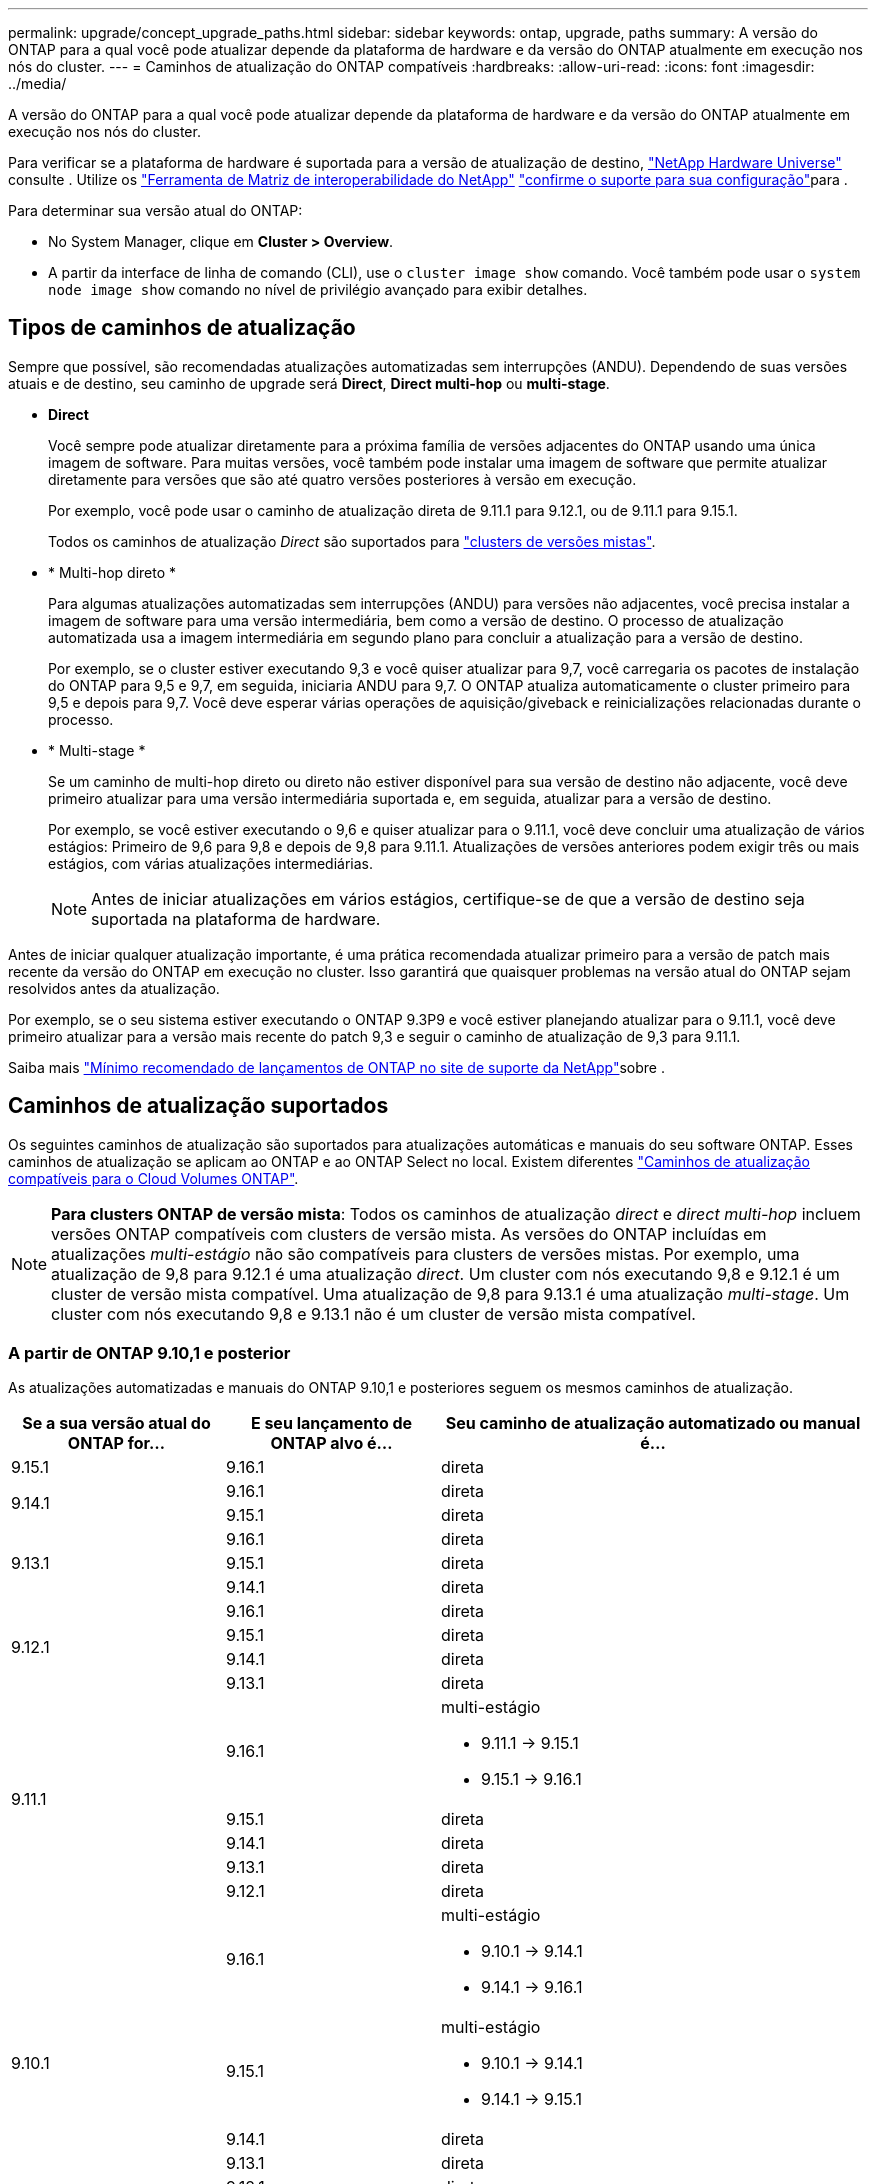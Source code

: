 ---
permalink: upgrade/concept_upgrade_paths.html 
sidebar: sidebar 
keywords: ontap, upgrade, paths 
summary: A versão do ONTAP para a qual você pode atualizar depende da plataforma de hardware e da versão do ONTAP atualmente em execução nos nós do cluster. 
---
= Caminhos de atualização do ONTAP compatíveis
:hardbreaks:
:allow-uri-read: 
:icons: font
:imagesdir: ../media/


[role="lead"]
A versão do ONTAP para a qual você pode atualizar depende da plataforma de hardware e da versão do ONTAP atualmente em execução nos nós do cluster.

Para verificar se a plataforma de hardware é suportada para a versão de atualização de destino, https://hwu.netapp.com["NetApp Hardware Universe"^] consulte . Utilize os link:https://imt.netapp.com/matrix/#welcome["Ferramenta de Matriz de interoperabilidade do NetApp"^] link:confirm-configuration.html["confirme o suporte para sua configuração"]para .

.Para determinar sua versão atual do ONTAP:
* No System Manager, clique em *Cluster > Overview*.
* A partir da interface de linha de comando (CLI), use o `cluster image show` comando. Você também pode usar o `system node image show` comando no nível de privilégio avançado para exibir detalhes.




== Tipos de caminhos de atualização

Sempre que possível, são recomendadas atualizações automatizadas sem interrupções (ANDU). Dependendo de suas versões atuais e de destino, seu caminho de upgrade será *Direct*, *Direct multi-hop* ou *multi-stage*.

* *Direct*
+
Você sempre pode atualizar diretamente para a próxima família de versões adjacentes do ONTAP usando uma única imagem de software. Para muitas versões, você também pode instalar uma imagem de software que permite atualizar diretamente para versões que são até quatro versões posteriores à versão em execução.

+
Por exemplo, você pode usar o caminho de atualização direta de 9.11.1 para 9.12.1, ou de 9.11.1 para 9.15.1.

+
Todos os caminhos de atualização _Direct_ são suportados para link:concept_mixed_version_requirements.html["clusters de versões mistas"].

* * Multi-hop direto *
+
Para algumas atualizações automatizadas sem interrupções (ANDU) para versões não adjacentes, você precisa instalar a imagem de software para uma versão intermediária, bem como a versão de destino. O processo de atualização automatizada usa a imagem intermediária em segundo plano para concluir a atualização para a versão de destino.

+
Por exemplo, se o cluster estiver executando 9,3 e você quiser atualizar para 9,7, você carregaria os pacotes de instalação do ONTAP para 9,5 e 9,7, em seguida, iniciaria ANDU para 9,7. O ONTAP atualiza automaticamente o cluster primeiro para 9,5 e depois para 9,7. Você deve esperar várias operações de aquisição/giveback e reinicializações relacionadas durante o processo.

* * Multi-stage *
+
Se um caminho de multi-hop direto ou direto não estiver disponível para sua versão de destino não adjacente, você deve primeiro atualizar para uma versão intermediária suportada e, em seguida, atualizar para a versão de destino.

+
Por exemplo, se você estiver executando o 9,6 e quiser atualizar para o 9.11.1, você deve concluir uma atualização de vários estágios: Primeiro de 9,6 para 9,8 e depois de 9,8 para 9.11.1. Atualizações de versões anteriores podem exigir três ou mais estágios, com várias atualizações intermediárias.

+

NOTE: Antes de iniciar atualizações em vários estágios, certifique-se de que a versão de destino seja suportada na plataforma de hardware.



Antes de iniciar qualquer atualização importante, é uma prática recomendada atualizar primeiro para a versão de patch mais recente da versão do ONTAP em execução no cluster. Isso garantirá que quaisquer problemas na versão atual do ONTAP sejam resolvidos antes da atualização.

Por exemplo, se o seu sistema estiver executando o ONTAP 9.3P9 e você estiver planejando atualizar para o 9.11.1, você deve primeiro atualizar para a versão mais recente do patch 9,3 e seguir o caminho de atualização de 9,3 para 9.11.1.

Saiba mais https://kb.netapp.com/Support_Bulletins/Customer_Bulletins/SU2["Mínimo recomendado de lançamentos de ONTAP no site de suporte da NetApp"^]sobre .



== Caminhos de atualização suportados

Os seguintes caminhos de atualização são suportados para atualizações automáticas e manuais do seu software ONTAP. Esses caminhos de atualização se aplicam ao ONTAP e ao ONTAP Select no local. Existem diferentes https://docs.netapp.com/us-en/bluexp-cloud-volumes-ontap/task-updating-ontap-cloud.html#supported-upgrade-paths["Caminhos de atualização compatíveis para o Cloud Volumes ONTAP"^].


NOTE: *Para clusters ONTAP de versão mista*: Todos os caminhos de atualização _direct_ e _direct multi-hop_ incluem versões ONTAP compatíveis com clusters de versão mista. As versões do ONTAP incluídas em atualizações _multi-estágio_ não são compatíveis para clusters de versões mistas. Por exemplo, uma atualização de 9,8 para 9.12.1 é uma atualização _direct_. Um cluster com nós executando 9,8 e 9.12.1 é um cluster de versão mista compatível. Uma atualização de 9,8 para 9.13.1 é uma atualização _multi-stage_. Um cluster com nós executando 9,8 e 9.13.1 não é um cluster de versão mista compatível.



=== A partir de ONTAP 9.10,1 e posterior

As atualizações automatizadas e manuais do ONTAP 9.10,1 e posteriores seguem os mesmos caminhos de atualização.

[cols="25,25,50"]
|===
| Se a sua versão atual do ONTAP for... | E seu lançamento de ONTAP alvo é... | Seu caminho de atualização automatizado ou manual é... 


| 9.15.1 | 9.16.1 | direta 


.2+| 9.14.1 | 9.16.1 | direta 


| 9.15.1 | direta 


.3+| 9.13.1 | 9.16.1 | direta 


| 9.15.1 | direta 


| 9.14.1 | direta 


.4+| 9.12.1 | 9.16.1 | direta 


| 9.15.1 | direta 


| 9.14.1 | direta 


| 9.13.1 | direta 


.5+| 9.11.1 | 9.16.1  a| 
multi-estágio

* 9.11.1 -> 9.15.1
* 9.15.1 -> 9.16.1




| 9.15.1 | direta 


| 9.14.1 | direta 


| 9.13.1 | direta 


| 9.12.1 | direta 


.6+| 9.10.1 | 9.16.1  a| 
multi-estágio

* 9.10.1 -> 9.14.1
* 9.14.1 -> 9.16.1




| 9.15.1  a| 
multi-estágio

* 9.10.1 -> 9.14.1
* 9.14.1 -> 9.15.1




| 9.14.1 | direta 


| 9.13.1 | direta 


| 9.12.1 | direta 


| 9.11.1 | direta 
|===


=== A partir de ONTAP 9.9,1

As atualizações automatizadas e manuais do ONTAP 9.9,1 seguem os mesmos caminhos de atualização.

[cols="25,25,50"]
|===
| Se a sua versão atual do ONTAP for... | E seu lançamento de ONTAP alvo é... | Seu caminho de atualização automatizado ou manual é... 


.7+| 9.9.1 | 9.16.1  a| 
multi-estágio

* 9,9.1->9.13.1
* 9.13.1->9.16.1




| 9.15.1  a| 
multi-estágio

* 9,9.1->9.13.1
* 9.13.1->9.15.1




| 9.14.1  a| 
multi-estágio

* 9,9.1->9.13.1
* 9.13.1->9.14.1




| 9.13.1 | direta 


| 9.12.1 | direta 


| 9.11.1 | direta 


| 9.10.1 | direta 
|===


=== A partir de ONTAP 9.8

As atualizações automatizadas e manuais do ONTAP 9.8 seguem os mesmos caminhos de atualização.

[NOTE]
====
Se você estiver atualizando qualquer um dos seguintes modelos de plataforma em uma configuração IP do MetroCluster do ONTAP 9.8 para 9.10.1 ou posterior, primeiro você deve atualizar para o ONTAP 9.9,1:

* FAS2750
* FAS500f
* AFF A220
* AFF A250


====
[cols="25,25,50"]
|===
| Se a sua versão atual do ONTAP for... | E seu lançamento de ONTAP alvo é... | Seu caminho de atualização automatizado ou manual é... 


.8+| 9,8 | 9.16.1  a| 
multi-estágio

* 9,8 -> 9.12.1
* 9.12.1 -> 9.16.1




| 9.15.1  a| 
multi-estágio

* 9,8 -> 9.12.1
* 9.12.1 -> 9.15.1




| 9.14.1  a| 
multi-estágio

* 9,8 -> 9.12.1
* 9.12.1 -> 9.14.1




| 9.13.1  a| 
multi-estágio

* 9,8 -> 9.12.1
* 9.12.1 -> 9.13.1




| 9.12.1 | direta 


| 9.11.1 | direta 


| 9.10.1  a| 
direta



| 9.9.1 | direta 
|===


=== A partir de ONTAP 9.7

Os caminhos de atualização do ONTAP 9.7 podem variar dependendo se você está executando uma atualização automática ou manual.

[role="tabbed-block"]
====
.Caminhos automatizados
--
[cols="25,25,50"]
|===
| Se a sua versão atual do ONTAP for... | E seu lançamento de ONTAP alvo é... | Seu caminho de atualização automatizado é... 


.9+| 9,7 | 9.16.1  a| 
multi-estágio

* 9,7 -> 9,8
* 9,8 -> 9.12.1
* 9.12.1 -> 9.16.1




| 9.15.1  a| 
multi-estágio

* 9,7 -> 9,8
* 9,8 -> 9.12.1
* 9.12.1 -> 9.15.1




| 9.14.1  a| 
multi-estágio

* 9,7 -> 9,8
* 9,8 -> 9.12.1
* 9.12.1 -> 9.14.1




| 9.13.1  a| 
multi-estágio

* 9,7 -> 9.9.1
* 9.9.1 -> 9.13.1




| 9.12.1  a| 
multi-estágio

* 9,7 -> 9,8
* 9,8 -> 9.12.1




| 9.11.1 | multi-hop direto (requer imagens para 9,8 e 9.11.1) 


| 9.10.1 | Multi-hop direto (requer imagens para 9,8 e 9.10.1P1 ou versão P posterior) 


| 9.9.1 | direta 


| 9,8 | direta 
|===
--
.Caminhos manuais
--
[cols="25,25,50"]
|===
| Se a sua versão atual do ONTAP for... | E seu lançamento de ONTAP alvo é... | Seu caminho de atualização manual é... 


.9+| 9,7 | 9.16.1  a| 
multi-estágio

* 9,7 -> 9,8
* 9,8 -> 9.12.1
* 9.12.1 -> 9.16.1




| 9.15.1  a| 
multi-estágio

* 9,7 -> 9,8
* 9,8 -> 9.12.1
* 9.12.1 -> 9.15.1




| 9.14.1  a| 
multi-estágio

* 9,7 -> 9,8
* 9,8 -> 9.12.1
* 9.12.1 -> 9.14.1




| 9.13.1  a| 
multi-estágio

* 9,7 -> 9.9.1
* 9.9.1 -> 9.13.1




| 9.12.1  a| 
multi-estágio

* 9,7 -> 9,8
* 9,8 -> 9.12.1




| 9.11.1  a| 
multi-estágio

* 9,7 -> 9,8
* 9,8 -> 9.11.1




| 9.10.1  a| 
multi-estágio

* 9,7 -> 9,8
* 9,8 -> 9.10.1




| 9.9.1 | direta 


| 9,8 | direta 
|===
--
====


=== A partir de ONTAP 9.6

Os caminhos de atualização do ONTAP 9.6 podem variar dependendo se você está executando uma atualização automática ou manual.

[role="tabbed-block"]
====
.Caminhos automatizados
--
[cols="25,25,50"]
|===
| Se a sua versão atual do ONTAP for... | E seu lançamento de ONTAP alvo é... | Seu caminho de atualização automatizado é... 


.10+| 9,6 | 9.16.1  a| 
multi-estágio

* 9,6 -> 9,8
* 9,8 -> 9.12.1
* 9.12.1 -> 9.16.1




| 9.15.1  a| 
multi-estágio

* 9,6 -> 9,8
* 9,8 -> 9.12.1
* 9.12.1 -> 9.15.1




| 9.14.1  a| 
multi-estágio

* 9,6 -> 9,8
* 9,8 -> 9.12.1
* 9.12.1 -> 9.14.1




| 9.13.1  a| 
multi-estágio

* 9,6 -> 9,8
* 9,8 -> 9.12.1
* 9.12.1 -> 9.13.1




| 9.12.1  a| 
multi-estágio

* 9,6 -> 9,8
* 9,8 -> 9.12.1




| 9.11.1  a| 
multi-estágio

* 9,6 -> 9,8
* 9,8 -> 9.11.1




| 9.10.1 | Multi-hop direto (requer imagens para 9,8 e 9.10.1P1 ou versão P posterior) 


| 9.9.1  a| 
multi-estágio

* 9,6 -> 9,8
* 9,8 -> 9.9.1




| 9,8 | direta 


| 9,7 | direta 
|===
--
.Caminhos manuais
--
[cols="25,25,50"]
|===
| Se a sua versão atual do ONTAP for... | E seu lançamento de ONTAP alvo é... | Seu caminho de atualização manual é... 


.10+| 9,6 | 9.16.1  a| 
multi-estágio

* 9,6 -> 9,8
* 9,8 -> 9.12.1
* 9.12.1 -> 9.16.1




| 9.15.1  a| 
multi-estágio

* 9,6 -> 9,8
* 9,8 -> 9.12.1
* 9.12.1 -> 9.15.1




| 9.14.1  a| 
multi-estágio

* 9,6 -> 9,8
* 9,8 -> 9.12.1
* 9.12.1 -> 9.14.1




| 9.13.1  a| 
multi-estágio

* 9,6 -> 9,8
* 9,8 -> 9.12.1
* 9.12.1 -> 9.13.1




| 9.12.1  a| 
multi-estágio

* 9,6 -> 9,8
* 9,8 -> 9.12.1




| 9.11.1  a| 
multi-estágio

* 9,6 -> 9,8
* 9,8 -> 9.11.1




| 9.10.1  a| 
multi-estágio

* 9,6 -> 9,8
* 9,8 -> 9.10.1




| 9.9.1  a| 
multi-estágio

* 9,6 -> 9,8
* 9,8 -> 9.9.1




| 9,8 | direta 


| 9,7 | direta 
|===
--
====


=== A partir de ONTAP 9.5

Os caminhos de atualização do ONTAP 9.5 podem variar dependendo se você está executando uma atualização automática ou manual.

[role="tabbed-block"]
====
.Caminhos automatizados
--
[cols="25,25,50"]
|===
| Se a sua versão atual do ONTAP for... | E seu lançamento de ONTAP alvo é... | Seu caminho de atualização automatizado é... 


.11+| 9,5 | 9.16.1  a| 
multi-estágio

* 9,5 -> 9.9.1 (multi-hop direto, requer imagens para 9,7 e 9,9.1)
* 9.9.1 -> 9.13.1
* 9.13.1 -> 9.16.1




| 9.15.1  a| 
multi-estágio

* 9,5 -> 9.9.1 (multi-hop direto, requer imagens para 9,7 e 9,9.1)
* 9.9.1 -> 9.13.1
* 9.13.1 -> 9.15.1




| 9.14.1  a| 
multi-estágio

* 9,5 -> 9.9.1 (multi-hop direto, requer imagens para 9,7 e 9,9.1)
* 9.9.1 -> 9.13.1
* 9.13.1 -> 9.14.1




| 9.13.1  a| 
multi-estágio

* 9,5 -> 9.9.1 (multi-hop direto, requer imagens para 9,7 e 9,9.1)
* 9.9.1 -> 9.13.1




| 9.12.1  a| 
multi-estágio

* 9,5 -> 9.9.1 (multi-hop direto, requer imagens para 9,7 e 9,9.1)
* 9.9.1 -> 9.12.1




| 9.11.1  a| 
multi-estágio

* 9,5 -> 9.9.1 (multi-hop direto, requer imagens para 9,7 e 9,9.1)
* 9.9.1 -> 9.11.1




| 9.10.1  a| 
multi-estágio

* 9,5 -> 9.9.1 (multi-hop direto, requer imagens para 9,7 e 9,9.1)
* 9.9.1 -> 9.10.1




| 9.9.1 | multi-hop direto (requer imagens para 9,7 e 9,9.1) 


| 9,8  a| 
multi-estágio

* 9,5 -> 9,7
* 9,7 -> 9,8




| 9,7 | direta 


| 9,6 | direta 
|===
--
.Caminhos de atualização manual
--
[cols="25,25,50"]
|===
| Se a sua versão atual do ONTAP for... | E seu lançamento de ONTAP alvo é... | Seu caminho de atualização manual é... 


.11+| 9,5 | 9.16.1  a| 
multi-estágio

* 9,5 -> 9,7
* 9,7 -> 9.9.1
* 9.9.1 -> 9.13.1
* 9.13.1 -> 9.16.1




| 9.15.1  a| 
multi-estágio

* 9,5 -> 9,7
* 9,7 -> 9.9.1
* 9.9.1 -> 9.13.1
* 9.13.1 -> 9.15.1




| 9.14.1  a| 
multi-estágio

* 9,5 -> 9,7
* 9,7 -> 9.9.1
* 9.9.1 -> 9.13.1
* 9.13.1 -> 9.14.1




| 9.13.1  a| 
multi-estágio

* 9,5 -> 9,7
* 9,7 -> 9.9.1
* 9.9.1 -> 9.13.1




| 9.12.1  a| 
multi-estágio

* 9,5 -> 9,7
* 9,7 -> 9.9.1
* 9.9.1 -> 9.12.1




| 9.11.1  a| 
multi-estágio

* 9,5 -> 9,7
* 9,7 -> 9.9.1
* 9.9.1 -> 9.11.1




| 9.10.1  a| 
multi-estágio

* 9,5 -> 9,7
* 9,7 -> 9.9.1
* 9.9.1 -> 9.10.1




| 9.9.1  a| 
multi-estágio

* 9,5 -> 9,7
* 9,7 -> 9.9.1




| 9,8  a| 
multi-estágio

* 9,5 -> 9,7
* 9,7 -> 9,8




| 9,7 | direta 


| 9,6 | direta 
|===
--
====


=== De ONTAP 9.4-9,0

Os caminhos de atualização do ONTAP 9.4, 9,3, 9,2, 9,1 e 9,0 podem variar dependendo se você está executando uma atualização automática ou uma atualização manual.

.Caminhos de atualização automatizados
[%collapsible]
====
[cols="25,25,50"]
|===
| Se a sua versão atual do ONTAP for... | E seu lançamento de ONTAP alvo é... | Seu caminho de atualização automatizado é... 


.12+| 9,4 | 9.16.1  a| 
multi-estágio

* 9,4 -> 9,5
* 9,5 -> 9.9.1 (multi-hop direto, requer imagens para 9,7 e 9,9.1)
* 9.9.1 -> 9.13.1
* 9.13.1 -> 9.16.1




| 9.15.1  a| 
multi-estágio

* 9,4 -> 9,5
* 9,5 -> 9.9.1 (multi-hop direto, requer imagens para 9,7 e 9,9.1)
* 9.9.1 -> 9.13.1
* 9.13.1 -> 9.15.1




| 9.14.1  a| 
multi-estágio

* 9,4 -> 9,5
* 9,5 -> 9.9.1 (multi-hop direto, requer imagens para 9,7 e 9,9.1)
* 9.9.1 -> 9.13.1
* 9.13.1 -> 9.14.1




| 9.13.1  a| 
multi-estágio

* 9,4 -> 9,5
* 9,5 -> 9.9.1 (multi-hop direto, requer imagens para 9,7 e 9,9.1)
* 9.9.1 -> 9.13.1




| 9.12.1  a| 
multi-estágio

* 9,4 -> 9,5
* 9,5 -> 9.9.1 (multi-hop direto, requer imagens para 9,7 e 9,9.1)
* 9.9.1 -> 9.12.1




| 9.11.1  a| 
multi-estágio

* 9,4 -> 9,5
* 9,5 -> 9.9.1 (multi-hop direto, requer imagens para 9,7 e 9,9.1)
* 9.9.1 -> 9.11.1




| 9.10.1  a| 
multi-estágio

* 9,4 -> 9,5
* 9,5 -> 9.9.1 (multi-hop direto, requer imagens para 9,7 e 9,9.1)
* 9.9.1 -> 9.10.1




| 9.9.1  a| 
multi-estágio

* 9,4 -> 9,5
* 9,5 -> 9.9.1 (multi-hop direto, requer imagens para 9,7 e 9,9.1)




| 9,8  a| 
multi-estágio

* 9,4 -> 9,5
* 9,5 -> 9,8 (multi-hop direto, requer imagens para 9,7 e 9,8)




| 9,7  a| 
multi-estágio

* 9,4 -> 9,5
* 9,5 -> 9,7




| 9,6  a| 
multi-estágio

* 9,4 -> 9,5
* 9,5 -> 9,6




| 9,5 | direta 


.13+| 9,3 | 9.16.1  a| 
multi-estágio

* 9,3 -> 9,7 (multi-hop direto, requer imagens para 9,5 e 9,7)
* 9,7 -> 9.9.1
* 9.9.1 -> 9.13.1
* 9.13.1 -> 9.16.1




| 9.15.1  a| 
multi-estágio

* 9,3 -> 9,7 (multi-hop direto, requer imagens para 9,5 e 9,7)
* 9,7 -> 9.9.1
* 9.9.1 -> 9.13.1
* 9.13.1 -> 9.15.1




| 9.14.1  a| 
multi-estágio

* 9,3 -> 9,7 (multi-hop direto, requer imagens para 9,5 e 9,7)
* 9,7 -> 9.9.1
* 9.9.1 -> 9.13.1
* 9.13.1 -> 9.14.1




| 9.13.1  a| 
multi-estágio

* 9,3 -> 9,7 (multi-hop direto, requer imagens para 9,5 e 9,7)
* 9,7 -> 9.9.1
* 9.9.1 -> 9.13.1




| 9.12.1  a| 
multi-estágio

* 9,3 -> 9,7 (multi-hop direto, requer imagens para 9,5 e 9,7)
* 9,7 -> 9.9.1
* 9.9.1 -> 9.12.1




| 9.11.1  a| 
multi-estágio

* 9,3 -> 9,7 (multi-hop direto, requer imagens para 9,5 e 9,7)
* 9,7 -> 9.9.1
* 9.9.1 -> 9.11.1




| 9.10.1  a| 
multi-estágio

* 9,3 -> 9,7 (multi-hop direto, requer imagens para 9,5 e 9,7)
* 9,7 -> 9.10.1 (multi-hop direto, requer imagens para 9,8 e 9.10.1)




| 9.9.1  a| 
multi-estágio

* 9,3 -> 9,7 (multi-hop direto, requer imagens para 9,5 e 9,7)
* 9,7 -> 9.9.1




| 9,8  a| 
multi-estágio

* 9,3 -> 9,7 (multi-hop direto, requer imagens para 9,5 e 9,7)
* 9,7 -> 9,8




| 9,7 | multi-hop direto (requer imagens para 9,5 e 9,7) 


| 9,6  a| 
multi-estágio

* 9,3 -> 9,5
* 9,5 -> 9,6




| 9,5 | direta 


| 9,4 | não disponível 


.14+| 9,2 | 9.16.1  a| 
multi-estágio

* 9,2 -> 9,3
* 9,3 -> 9,7 (multi-hop direto, requer imagens para 9,5 e 9,7)
* 9,7 -> 9.9.1
* 9.9.1 -> 9.13.1
* 9.13.1 -> 9.16.1




| 9.15.1  a| 
multi-estágio

* 9,2 -> 9,3
* 9,3 -> 9,7 (multi-hop direto, requer imagens para 9,5 e 9,7)
* 9,7 -> 9.9.1
* 9.9.1 -> 9.13.1
* 9.13.1 -> 9.15.1




| 9.14.1  a| 
multi-estágio

* 9,2 -> 9,3
* 9,3 -> 9,7 (multi-hop direto, requer imagens para 9,5 e 9,7)
* 9,7 -> 9.9.1
* 9.9.1 -> 9.13.1
* 9.13.1 -> 9.14.1




| 9.13.1  a| 
multi-estágio

* 9,2 -> 9,3
* 9,3 -> 9,7 (multi-hop direto, requer imagens para 9,5 e 9,7)
* 9,7 -> 9.9.1
* 9.9.1 -> 9.13.1




| 9.12.1  a| 
multi-estágio

* 9,2 -> 9,3
* 9,3 -> 9,7 (multi-hop direto, requer imagens para 9,5 e 9,7)
* 9,7 -> 9.9.1
* 9.9.1 -> 9.12.1




| 9.11.1  a| 
multi-estágio

* 9,2 -> 9,3
* 9,3 -> 9,7 (multi-hop direto, requer imagens para 9,5 e 9,7)
* 9,7 -> 9.9.1
* 9.9.1 -> 9.11.1




| 9.10.1  a| 
multi-estágio

* 9,2 -> 9,3
* 9,3 -> 9,7 (multi-hop direto, requer imagens para 9,5 e 9,7)
* 9,7 -> 9.10.1 (multi-hop direto, requer imagens para 9,8 e 9.10.1)




| 9.9.1  a| 
multi-estágio

* 9,2 -> 9,3
* 9,3 -> 9,7 (multi-hop direto, requer imagens para 9,5 e 9,7)
* 9,7 -> 9.9.1




| 9,8  a| 
multi-estágio

* 9,2 -> 9,3
* 9,3 -> 9,7 (multi-hop direto, requer imagens para 9,5 e 9,7)
* 9,7 -> 9,8




| 9,7  a| 
multi-estágio

* 9,2 -> 9,3
* 9,3 -> 9,7 (multi-hop direto, requer imagens para 9,5 e 9,7)




| 9,6  a| 
multi-estágio

* 9,2 -> 9,3
* 9,3 -> 9,5
* 9,5 -> 9,6




| 9,5  a| 
multi-estágio

* 9,3 -> 9,5
* 9,5 -> 9,6




| 9,4 | não disponível 


| 9,3 | direta 


.15+| 9,1 | 9.16.1  a| 
multi-estágio

* 9,1 -> 9,3
* 9,3 -> 9,7 (multi-hop direto, requer imagens para 9,5 e 9,7)
* 9,7 -> 9.9.1
* 9.9.1 -> 9.13.1
* 9.13.1 -> 9.16.1




| 9.15.1  a| 
multi-estágio

* 9,1 -> 9,3
* 9,3 -> 9,7 (multi-hop direto, requer imagens para 9,5 e 9,7)
* 9,7 -> 9.9.1
* 9.9.1 -> 9.13.1
* 9.13.1 -> 9.15.1




| 9.14.1  a| 
multi-estágio

* 9,1 -> 9,3
* 9,3 -> 9,7 (multi-hop direto, requer imagens para 9,5 e 9,7)
* 9,7 -> 9.9.1
* 9.9.1 -> 9.13.1
* 9.13.1 -> 9.14.1




| 9.13.1  a| 
multi-estágio

* 9,1 -> 9,3
* 9,3 -> 9,7 (multi-hop direto, requer imagens para 9,5 e 9,7)
* 9,7 -> 9.9.1
* 9.9.1 -> 9.13.1




| 9.12.1  a| 
multi-estágio

* 9,1 -> 9,3
* 9,3 -> 9,7 (multi-hop direto, requer imagens para 9,5 e 9,7)
* 9,7 -> 9,8
* 9,8 -> 9.12.1




| 9.11.1  a| 
multi-estágio

* 9,1 -> 9,3
* 9,3 -> 9,7 (multi-hop direto, requer imagens para 9,5 e 9,7)
* 9,7 -> 9.9.1
* 9.9.1 -> 9.11.1




| 9.10.1  a| 
multi-estágio

* 9,1 -> 9,3
* 9,3 -> 9,7 (multi-hop direto, requer imagens para 9,5 e 9,7)
* 9,7 -> 9.10.1 (multi-hop direto, requer imagens para 9,8 e 9.10.1)




| 9.9.1  a| 
multi-estágio

* 9,1 -> 9,3
* 9,3 -> 9,7 (multi-hop direto, requer imagens para 9,5 e 9,7)
* 9,7 -> 9.9.1




| 9,8  a| 
multi-estágio

* 9,1 -> 9,3
* 9,3 -> 9,7 (multi-hop direto, requer imagens para 9,5 e 9,7)
* 9,7 -> 9,8




| 9,7  a| 
multi-estágio

* 9,1 -> 9,3
* 9,3 -> 9,7 (multi-hop direto, requer imagens para 9,5 e 9,7)




| 9,6  a| 
multi-estágio

* 9,1 -> 9,3
* 9,3 -> 9,6 (multi-hop direto, requer imagens para 9,5 e 9,6)




| 9,5  a| 
multi-estágio

* 9,1 -> 9,3
* 9,3 -> 9,5




| 9,4 | não disponível 


| 9,3 | direta 


| 9,2 | não disponível 


.16+| 9,0 | 9.16.1  a| 
multi-estágio

* 9,0 -> 9,1
* 9,1 -> 9,3
* 9,3 -> 9,7 (multi-hop direto, requer imagens para 9,5 e 9,7)
* 9,7 -> 9.9.1
* 9.9.1 -> 9.13.1
* 9.13.1 -> 9.16.1




| 9.15.1  a| 
multi-estágio

* 9,0 -> 9,1
* 9,1 -> 9,3
* 9,3 -> 9,7 (multi-hop direto, requer imagens para 9,5 e 9,7)
* 9,7 -> 9.9.1
* 9.9.1 -> 9.13.1
* 9.13.1 -> 9.15.1




| 9.14.1  a| 
multi-estágio

* 9,0 -> 9,1
* 9,1 -> 9,3
* 9,3 -> 9,7 (multi-hop direto, requer imagens para 9,5 e 9,7)
* 9,7 -> 9.9.1
* 9.9.1 -> 9.13.1
* 9.13.1 -> 9.14.1




| 9.13.1  a| 
multi-estágio

* 9,0 -> 9,1
* 9,1 -> 9,3
* 9,3 -> 9,7 (multi-hop direto, requer imagens para 9,5 e 9,7)
* 9,7 -> 9.9.1
* 9.9.1 -> 9.13.1




| 9.12.1  a| 
multi-estágio

* 9,0 -> 9,1
* 9,1 -> 9,3
* 9,3 -> 9,7 (multi-hop direto, requer imagens para 9,5 e 9,7)
* 9,7 -> 9.9.1
* 9.9.1 -> 9.12.1




| 9.11.1  a| 
multi-estágio

* 9,0 -> 9,1
* 9,1 -> 9,3
* 9,3 -> 9,7 (multi-hop direto, requer imagens para 9,5 e 9,7)
* 9,7 -> 9.9.1
* 9.9.1 -> 9.11.1




| 9.10.1  a| 
multi-estágio

* 9,0 -> 9,1
* 9,1 -> 9,3
* 9,3 -> 9,7 (multi-hop direto, requer imagens para 9,5 e 9,7)
* 9,7 -> 9.10.1 (multi-hop direto, requer imagens para 9,8 e 9.10.1)




| 9.9.1  a| 
multi-estágio

* 9,0 -> 9,1
* 9,1 -> 9,3
* 9,3 -> 9,7 (multi-hop direto, requer imagens para 9,5 e 9,7)
* 9,7 -> 9.9.1




| 9,8  a| 
multi-estágio

* 9,0 -> 9,1
* 9,1 -> 9,3
* 9,3 -> 9,7 (multi-hop direto, requer imagens para 9,5 e 9,7)
* 9,7 -> 9,8




| 9,7  a| 
multi-estágio

* 9,0 -> 9,1
* 9,1 -> 9,3
* 9,3 -> 9,7 (multi-hop direto, requer imagens para 9,5 e 9,7)




| 9,6  a| 
multi-estágio

* 9,0 -> 9,1
* 9,1 -> 9,3
* 9,3 -> 9,5
* 9,5 -> 9,6




| 9,5  a| 
multi-estágio

* 9,0 -> 9,1
* 9,1 -> 9,3
* 9,3 -> 9,5




| 9,4 | não disponível 


| 9,3  a| 
multi-estágio

* 9,0 -> 9,1
* 9,1 -> 9,3




| 9,2 | não disponível 


| 9,1 | direta 
|===
====
.Caminhos de atualização manual
[%collapsible]
====
[cols="25,25,50"]
|===
| Se a sua versão atual do ONTAP for... | E seu lançamento de ONTAP alvo é... | Seu caminho de atualização ANDU é... 


.12+| 9,4 | 9.16.1  a| 
multi-estágio

* 9,4 -> 9,5
* 9,5 -> 9,7
* 9,7 -> 9.9.1
* 9.9.1 -> 9.13.1
* 9.13.1 -> 9.16.1




| 9.15.1  a| 
multi-estágio

* 9,4 -> 9,5
* 9,5 -> 9,7
* 9,7 -> 9.9.1
* 9.9.1 -> 9.13.1
* 9.13.1 -> 9.15.1




| 9.14.1  a| 
multi-estágio

* 9,4 -> 9,5
* 9,5 -> 9,7
* 9,7 -> 9.9.1
* 9.9.1 -> 9.13.1
* 9.13.1 -> 9.14.1




| 9.13.1  a| 
multi-estágio

* 9,4 -> 9,5
* 9,5 -> 9,7
* 9,7 -> 9.9.1
* 9.9.1 -> 9.13.1




| 9.12.1  a| 
multi-estágio

* 9,4 -> 9,5
* 9,5 -> 9,7
* 9,7 -> 9.9.1
* 9.9.1 -> 9.12.1




| 9.11.1  a| 
multi-estágio

* 9,4 -> 9,5
* 9,5 -> 9,7
* 9,7 -> 9.9.1
* 9.9.1 -> 9.11.1




| 9.10.1  a| 
multi-estágio

* 9,4 -> 9,5
* 9,5 -> 9,7
* 9,7 -> 9.9.1
* 9.9.1 -> 9.10.1




| 9.9.1  a| 
multi-estágio

* 9,4 -> 9,5
* 9,5 -> 9,7
* 9,7 -> 9.9.1




| 9,8  a| 
multi-estágio

* 9,4 -> 9,5
* 9,5 -> 9,7
* 9,7 -> 9,8




| 9,7  a| 
multi-estágio

* 9,4 -> 9,5
* 9,5 -> 9,7




| 9,6  a| 
multi-estágio

* 9,4 -> 9,5
* 9,5 -> 9,6




| 9,5 | direta 


.13+| 9,3 | 9.16.1  a| 
multi-estágio

* 9,3 -> 9,5
* 9,5 -> 9,7
* 9,7 -> 9.9.1
* 9.9.1 -> 9.12.1
* 9.12.1 -> 9.16.1




| 9.15.1  a| 
multi-estágio

* 9,3 -> 9,5
* 9,5 -> 9,7
* 9,7 -> 9.9.1
* 9.9.1 -> 9.12.1
* 9.12.1 -> 9.15.1




| 9.14.1  a| 
multi-estágio

* 9,3 -> 9,5
* 9,5 -> 9,7
* 9,7 -> 9.9.1
* 9.9.1 -> 9.12.1
* 9.12.1 -> 9.14.1




| 9.13.1  a| 
multi-estágio

* 9,3 -> 9,5
* 9,5 -> 9,7
* 9,7 -> 9.9.1
* 9.9.1 -> 9.13.1




| 9.12.1  a| 
multi-estágio

* 9,3 -> 9,5
* 9,5 -> 9,7
* 9,7 -> 9.9.1
* 9.9.1 -> 9.12.1




| 9.11.1  a| 
multi-estágio

* 9,3 -> 9,5
* 9,5 -> 9,7
* 9,7 -> 9.9.1
* 9.9.1 -> 9.11.1




| 9.10.1  a| 
multi-estágio

* 9,3 -> 9,5
* 9,5 -> 9,7
* 9,7 -> 9.9.1
* 9.9.1 -> 9.10.1




| 9.9.1  a| 
multi-estágio

* 9,3 -> 9,5
* 9,5 -> 9,7
* 9,7 -> 9.9.1




| 9,8  a| 
multi-estágio

* 9,3 -> 9,5
* 9,5 -> 9,7
* 9,7 -> 9,8




| 9,7  a| 
multi-estágio

* 9,3 -> 9,5
* 9,5 -> 9,7




| 9,6  a| 
multi-estágio

* 9,3 -> 9,5
* 9,5 -> 9,6




| 9,5 | direta 


| 9,4 | não disponível 


.14+| 9,2 | 9.16.1  a| 
multi-estágio

* 9,3 -> 9,5
* 9,5 -> 9,7
* 9,7 -> 9.9.1
* 9.9.1 -> 9.12.1
* 9.12.1 -> 9.16.1




| 9.15.1  a| 
multi-estágio

* 9,3 -> 9,5
* 9,5 -> 9,7
* 9,7 -> 9.9.1
* 9.9.1 -> 9.12.1
* 9.12.1 -> 9.15.1




| 9.14.1  a| 
multi-estágio

* 9,2 -> 9,3
* 9,3 -> 9,5
* 9,5 -> 9,7
* 9,7 -> 9.9.1
* 9.9.1 -> 9.12.1
* 9.12.1 -> 9.14.1




| 9.13.1  a| 
multi-estágio

* 9,2 -> 9,3
* 9,3 -> 9,5
* 9,5 -> 9,7
* 9,7 -> 9.9.1
* 9.9.1 -> 9.13.1




| 9.12.1  a| 
multi-estágio

* 9,2 -> 9,3
* 9,3 -> 9,5
* 9,5 -> 9,7
* 9,7 -> 9.9.1
* 9.9.1 -> 9.12.1




| 9.11.1  a| 
multi-estágio

* 9,2 -> 9,3
* 9,3 -> 9,5
* 9,5 -> 9,7
* 9,7 -> 9.9.1
* 9.9.1 -> 9.11.1




| 9.10.1  a| 
multi-estágio

* 9,2 -> 9,3
* 9,3 -> 9,5
* 9,5 -> 9,7
* 9,7 -> 9.9.1
* 9.9.1 -> 9.10.1




| 9.9.1  a| 
multi-estágio

* 9,2 -> 9,3
* 9,3 -> 9,5
* 9,5 -> 9,7
* 9,7 -> 9.9.1




| 9,8  a| 
multi-estágio

* 9,2 -> 9,3
* 9,3 -> 9,5
* 9,5 -> 9,7
* 9,7 -> 9,8




| 9,7  a| 
multi-estágio

* 9,2 -> 9,3
* 9,3 -> 9,5
* 9,5 -> 9,7




| 9,6  a| 
multi-estágio

* 9,2 -> 9,3
* 9,3 -> 9,5
* 9,5 -> 9,6




| 9,5  a| 
multi-estágio

* 9,2 -> 9,3
* 9,3 -> 9,5




| 9,4 | não disponível 


| 9,3 | direta 


.15+| 9,1 | 9.16.1  a| 
multi-estágio

* 9,1 -> 9,3
* 9,3 -> 9,5
* 9,5 -> 9,7
* 9,7 -> 9.9.1
* 9.9.1 -> 9.12.1
* 9.12.1 -> 9.16.1




| 9.15.1  a| 
multi-estágio

* 9,1 -> 9,3
* 9,3 -> 9,5
* 9,5 -> 9,7
* 9,7 -> 9.9.1
* 9.9.1 -> 9.12.1
* 9.12.1 -> 9.15.1




| 9.14.1  a| 
multi-estágio

* 9,1 -> 9,3
* 9,3 -> 9,5
* 9,5 -> 9,7
* 9,7 -> 9.9.1
* 9.9.1 -> 9.12.1
* 9.12.1 -> 9.14.1




| 9.13.1  a| 
multi-estágio

* 9,1 -> 9,3
* 9,3 -> 9,5
* 9,5 -> 9,7
* 9,7 -> 9.9.1
* 9.9.1 -> 9.13.1




| 9.12.1  a| 
multi-estágio

* 9,1 -> 9,3
* 9,3 -> 9,5
* 9,5 -> 9,7
* 9,7 -> 9.9.1
* 9.9.1 -> 9.12.1




| 9.11.1  a| 
multi-estágio

* 9,1 -> 9,3
* 9,3 -> 9,5
* 9,5 -> 9,7
* 9,7 -> 9.9.1
* 9.9.1 -> 9.11.1




| 9.10.1  a| 
multi-estágio

* 9,1 -> 9,3
* 9,3 -> 9,5
* 9,5 -> 9,7
* 9,7 -> 9.9.1
* 9.9.1 -> 9.10.1




| 9.9.1  a| 
multi-estágio

* 9,1 -> 9,3
* 9,3 -> 9,5
* 9,5 -> 9,7
* 9,7 -> 9.9.1




| 9,8  a| 
multi-estágio

* 9,1 -> 9,3
* 9,3 -> 9,5
* 9,5 -> 9,7
* 9,7 -> 9,8




| 9,7  a| 
multi-estágio

* 9,1 -> 9,3
* 9,3 -> 9,5
* 9,5 -> 9,7




| 9,6  a| 
multi-estágio

* 9,1 -> 9,3
* 9,3 -> 9,5
* 9,5 -> 9,6




| 9,5  a| 
multi-estágio

* 9,1 -> 9,3
* 9,3 -> 9,5




| 9,4 | não disponível 


| 9,3 | direta 


| 9,2 | não disponível 


.16+| 9,0 | 9.16.1  a| 
multi-estágio

* 9,0 -> 9,1
* 9,1 -> 9,3
* 9,3 -> 9,5
* 9,5 -> 9,7
* 9,7 -> 9.9.1
* 9.9.1 -> 9.12.1
* 9.12.1 -> 9.16.1




| 9.15.1  a| 
multi-estágio

* 9,0 -> 9,1
* 9,1 -> 9,3
* 9,3 -> 9,5
* 9,5 -> 9,7
* 9,7 -> 9.9.1
* 9.9.1 -> 9.12.1
* 9.12.1 -> 9.15.1




| 9.14.1  a| 
multi-estágio

* 9,0 -> 9,1
* 9,1 -> 9,3
* 9,3 -> 9,5
* 9,5 -> 9,7
* 9,7 -> 9.9.1
* 9.9.1 -> 9.12.1
* 9.12.1 -> 9.14.1




| 9.13.1  a| 
multi-estágio

* 9,0 -> 9,1
* 9,1 -> 9,3
* 9,3 -> 9,5
* 9,5 -> 9,7
* 9,7 -> 9.9.1
* 9.9.1 -> 9.13.1




| 9.12.1  a| 
multi-estágio

* 9,0 -> 9,1
* 9,1 -> 9,3
* 9,3 -> 9,5
* 9,5 -> 9,7
* 9,7 -> 9.9.1
* 9.9.1 -> 9.12.1




| 9.11.1  a| 
multi-estágio

* 9,0 -> 9,1
* 9,1 -> 9,3
* 9,3 -> 9,5
* 9,5 -> 9,7
* 9,7 -> 9.9.1
* 9.9.1 -> 9.11.1




| 9.10.1  a| 
multi-estágio

* 9,0 -> 9,1
* 9,1 -> 9,3
* 9,3 -> 9,5
* 9,5 -> 9,7
* 9,7 -> 9.9.1
* 9.9.1 -> 9.10.1




| 9.9.1  a| 
multi-estágio

* 9,0 -> 9,1
* 9,1 -> 9,3
* 9,3 -> 9,5
* 9,5 -> 9,7
* 9,7 -> 9.9.1




| 9,8  a| 
multi-estágio

* 9,0 -> 9,1
* 9,1 -> 9,3
* 9,3 -> 9,5
* 9,5 -> 9,7
* 9,7 -> 9,8




| 9,7  a| 
multi-estágio

* 9,0 -> 9,1
* 9,1 -> 9,3
* 9,3 -> 9,5
* 9,5 -> 9,7




| 9,6  a| 
multi-estágio

* 9,0 -> 9,1
* 9,1 -> 9,3
* 9,3 -> 9,5
* 9,5 -> 9,6




| 9,5  a| 
multi-estágio

* 9,0 -> 9,1
* 9,1 -> 9,3
* 9,3 -> 9,5




| 9,4 | não disponível 


| 9,3  a| 
multi-estágio

* 9,0 -> 9,1
* 9,1 -> 9,3




| 9,2 | não disponível 


| 9,1 | direta 
|===
====


=== Data ONTAP 8

Certifique-se de que sua plataforma pode executar a versão de destino do ONTAP usando o https://hwu.netapp.com["NetApp Hardware Universe"^].

*Observação:* o Guia de Atualização do Data ONTAP 8.3 afirma erroneamente que em um cluster de quatro nós, você deve Planejar atualizar o nó que contém o epsilon por último. Isso não é mais um requisito para atualizações a partir do Data ONTAP 8.2,3. Para obter mais informações, https://mysupport.netapp.com/site/bugs-online/product/ONTAP/BURT/805277["NetApp Bugs Online Bug ID 805277"^]consulte .

A partir de Data ONTAP 8.3.x:: Você pode atualizar diretamente para o ONTAP 9.1 e, em seguida, atualizar para versões posteriores.
A partir de versões do Data ONTAP anteriores a 8,3.x, incluindo 8,2.x:: Você deve primeiro atualizar para o Data ONTAP 8.3.x, depois atualizar para o ONTAP 9.1 e, em seguida, atualizar para versões posteriores.


.Informações relacionadas
* link:https://docs.netapp.com/us-en/ontap-cli/["Referência do comando ONTAP"^]

